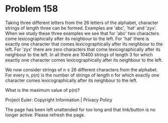 *   Problem 158

   Taking three different letters from the 26 letters of the alphabet,
   character strings of length three can be formed.
   Examples are 'abc', 'hat' and 'zyx'.
   When we study these three examples we see that for 'abc' two characters
   come lexicographically after its neighbour to the left.
   For 'hat' there is exactly one character that comes lexicographically
   after its neighbour to the left. For 'zyx' there are zero characters that
   come lexicographically after its neighbour to the left.
   In all there are 10400 strings of length 3 for which exactly one character
   comes lexicographically after its neighbour to the left.

   We now consider strings of n ≤ 26 different characters from the alphabet.
   For every n, p(n) is the number of strings of length n for which exactly
   one character comes lexicographically after its neighbour to the left.

   What is the maximum value of p(n)?

   Project Euler: Copyright Information | Privacy Policy

   The page has been left unattended for too long and that link/button is no
   longer active. Please refresh the page.
